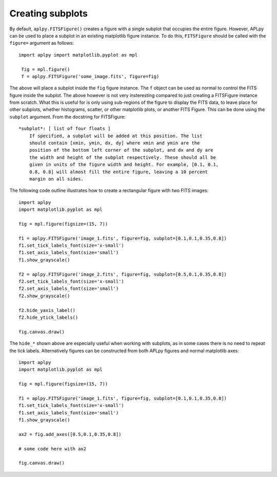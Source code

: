 Creating subplots
-----------------

By default, ``aplpy.FITSFigure()`` creates a figure with a single subplot that
occupies the entire figure. However, APLpy can be used to place a subplot in
an existing matplotlib figure instance. To do this, ``FITSFigure`` should be
called with the ``figure=`` argument as follows::

    import aplpy import matplotlib.pyplot as mpl
    
     fig = mpl.figure()
     f = aplpy.FITSFigure('some_image.fits', figure=fig)
    
The above will place a subplot inside the ``fig`` figure instance. The ``f``
object can be used as normal to control the FITS figure inside the
subplot. The above however is not very insteresting compared to just
creating a FITSFigure instance from scratch. What this is useful for is
only using sub-regions of the figure to display the FITS data, to leave
place for other subplots, whether histograms, scatter, or other matplotlib
plots, or another FITS Figure. This can be done using the ``subplot``
argument. From the docstring for FITSFigure::
    
    *subplot*: [ list of four floats ]
        If specified, a subplot will be added at this position. The list
        should contain [xmin, ymin, dx, dy] where xmin and ymin are the
        position of the bottom left corner of the subplot, and dx and dy are
        the width and height of the subplot respectively. These should all be
        given in units of the figure width and height. For example, [0.1, 0.1,
        0.8, 0.8] will almost fill the entire figure, leaving a 10 percent
        margin on all sides.
    
The following code outline illustrates how to create a rectangular figure with
two FITS images::

    import aplpy
    import matplotlib.pyplot as mpl

    fig = mpl.figure(figsize=(15, 7))

    f1 = aplpy.FITSFigure('image_1.fits', figure=fig, subplot=[0.1,0.1,0.35,0.8])
    f1.set_tick_labels_font(size='x-small')
    f1.set_axis_labels_font(size='small')
    f1.show_grayscale()

    f2 = aplpy.FITSFigure('image_2.fits', figure=fig, subplot=[0.5,0.1,0.35,0.8])
    f2.set_tick_labels_font(size='x-small')
    f2.set_axis_labels_font(size='small')
    f2.show_grayscale()

    f2.hide_yaxis_label()
    f2.hide_ytick_labels()

    fig.canvas.draw()
    
The ``hide_*`` shown above are especially useful when working with
subplots, as in some cases there is no need to repeat the tick labels. Alternatively figures can be constructed from both APLpy figures and normal matplotlib axes::

    import aplpy
    import matplotlib.pyplot as mpl

    fig = mpl.figure(figsize=(15, 7))

    f1 = aplpy.FITSFigure('image_1.fits', figure=fig, subplot=[0.1,0.1,0.35,0.8])
    f1.set_tick_labels_font(size='x-small')
    f1.set_axis_labels_font(size='small')
    f1.show_grayscale()

    ax2 = fig.add_axes([0.5,0.1,0.35,0.8])
    
    # some code here with ax2

    fig.canvas.draw()
